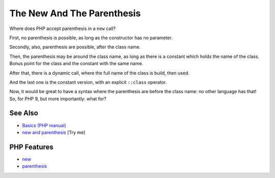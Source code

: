 .. _the-new-and-the-parenthesis:

The New And The Parenthesis
---------------------------

.. meta::
	:description:
		The New And The Parenthesis: Where does PHP accept parenthesis in a ``new`` call.
	:twitter:card: summary_large_image
	:twitter:site: @exakat
	:twitter:title: The New And The Parenthesis
	:twitter:description: The New And The Parenthesis: Where does PHP accept parenthesis in a ``new`` call
	:twitter:creator: @exakat
	:twitter:image:src: https://php-tips.readthedocs.io/en/latest/_images/new_and_parenthesis.png
	:og:image: https://php-tips.readthedocs.io/en/latest/_images/new_and_parenthesis.png
	:og:title: The New And The Parenthesis
	:og:type: article
	:og:description: Where does PHP accept parenthesis in a ``new`` call
	:og:url: https://php-tips.readthedocs.io/en/latest/tips/new_and_parenthesis.html
	:og:locale: en

.. raw:: html

	<script type="application/ld+json">{"@context":"https:\/\/schema.org","@graph":[{"@type":"WebPage","@id":"https:\/\/php-tips.readthedocs.io\/en\/latest\/tips\/new_and_parenthesis.html","url":"https:\/\/php-tips.readthedocs.io\/en\/latest\/tips\/new_and_parenthesis.html","name":"The New And The Parenthesis","isPartOf":{"@id":"https:\/\/www.exakat.io\/"},"datePublished":"Thu, 26 Jun 2025 20:11:41 +0000","dateModified":"Thu, 26 Jun 2025 20:11:41 +0000","description":"Where does PHP accept parenthesis in a ``new`` call","inLanguage":"en-US","potentialAction":[{"@type":"ReadAction","target":["https:\/\/php-tips.readthedocs.io\/en\/latest\/tips\/new_and_parenthesis.html"]}]},{"@type":"WebSite","@id":"https:\/\/www.exakat.io\/","url":"https:\/\/www.exakat.io\/","name":"Exakat","description":"Smart PHP static analysis","inLanguage":"en-US"}]}</script>

Where does PHP accept parenthesis in a ``new`` call?

First, no parenthesis is possible, as long as the constructor has no parameter.

Secondly, also, parenthesis are possible, after the class name.

Then, the parenthesis may be around the class name, as long as there is a constant which holds the name of the class. Bonus point for the class and the constant with the same name.

After that, there is a dynamic call, where the full name of the class is build, then used.

And the last one is the constant version, with an explicit ``::class`` operator.

Now, it would be great to have a syntax where the parenthesis are before the class name: no other language has that! So, for PHP 9, but more importantly: what for?

.. image:: ../images/new_and_parenthesis.png

See Also
________

* `Basics (PHP manual) <https://www.php.net/manual/en/language.oop5.basic.php>`_
* `new and parenthesis <https://3v4l.org/K2ZrD>`_ [Try me]


PHP Features
____________

* `new <https://php-dictionary.readthedocs.io/en/latest/dictionary/new.ini.html>`_

* `parenthesis <https://php-dictionary.readthedocs.io/en/latest/dictionary/parenthesis.ini.html>`_


